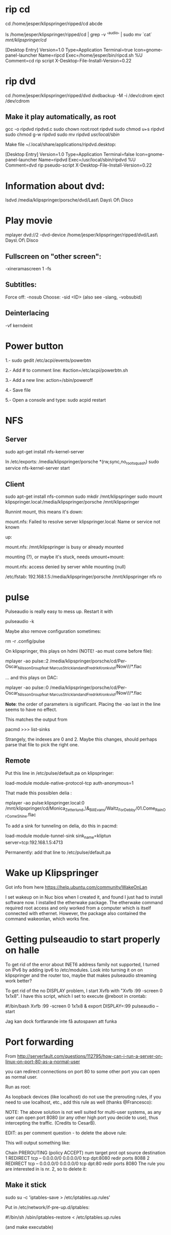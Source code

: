 * rip cd

cd /home/jesper/klipspringer/ripped/cd
abcde

ls /home/jesper/klipspringer/ripped/cd | grep -v '^audio' | sudo mv `cat` /mnt/klipspringer/cd/

[Desktop Entry]
Version=1.0
Type=Application
Terminal=true
Icon=gnome-panel-launcher
Name=ripcd
Exec=/home/jesper/bin/ripcd.sh %U
Comment=cd rip script
X-Desktop-File-Install-Version=0.22

* rip dvd

cd /home/jesper/klipspringer/ripped/dvd
dvdbackup -M -i /dev/cdrom
eject /dev/cdrom

** Make it play automatically, as root

gcc -o ripdvd ripdvd.c
sudo chown root:root ripdvd
sudo chmod u+s ripdvd
sudo chmod g-w ripdvd
sudo mv ripdvd /usr/local/sbin/

Make file ~/.local/share/applications/ripdvd.desktop:

[Desktop Entry]
Version=1.0
Type=Application
Terminal=false
Icon=gnome-panel-launcher
Name=ripdvd
Exec=/usr/local/sbin/ripdvd %U
Comment=dvd rip pseudo-script
X-Desktop-File-Install-Version=0.22


* Information about dvd:

lsdvd /media/klipspringer/porsche/dvd/Last\ Days\ Of\ Disco

* Play movie

mplayer dvd://2 -dvd-device /home/jesper/klipspringer/ripped/dvd/Last\ Days\ Of\ Disco

** Fullscreen on "other screen":

-xineramascreen 1 -fs

** Subtitles:

Force off: -nosub
Choose: -sid <ID> (also see -slang, -vobsubid)

** Deinterlacing
-vf kerndeint

* Power button

1.- sudo gedit /etc/acpi/events/powerbtn

2.- Add # to comment line: #action=/etc/acpi/powerbtn.sh

3.- Add a new line: action=/sbin/poweroff

4.- Save file

5.- Open a console and type: sudo acpid restart

* NFS

** Server

sudo apt-get install nfs-kernel-server

In /etc/exports:
/media/klipspringer/porsche *(rw,sync,no_root_squash)
sudo service nfs-kernel-server start

** Client

sudo apt-get install nfs-common
sudo mkdir /mnt/klipspringer
sudo mount klipspringer.local:/media/klipspringer/porsche /mnt/klipspringer

Runnint mount, this means it's down:

mount.nfs: Failed to resolve server klipspringer.local: Name or service not known

up:

mount.nfs: /mnt/klipspringer is busy or already mounted

mounting (?), or maybe it's stuck, needs umount+mount:

mount.nfs: access denied by server while mounting (null)


/etc/fstab:
192.168.1.5:/media/klipspringer/porsche /mnt/klipspringer nfs ro


* pulse

Pulseaudio is really easy to mess up. Restart it with

pulseaudio -k

Maybe also remove configuration sometimes:

rm -r .config/pulse

On klipspringer, this plays on hdmi (NOTE! -ao must come before file):

mplayer -ao pulse::2 /media/klipspringer/porsche/cd/Per-Oscar_Nilsson_Group_feat._Marcus_Strickland_and_Fredrik_Kronkvist/Now\!/*.flac

... and this plays on DAC:

mplayer -ao pulse::0 /media/klipspringer/porsche/cd/Per-Oscar_Nilsson_Group_feat._Marcus_Strickland_and_Fredrik_Kronkvist/Now\!/*.flac

*Note*: the order of parameters is significant. Placing the -ao last
in the line seems to have no effect.

This matches the output from

pacmd
>>> list-sinks

Strangely, the indexes are 0 and 2. Maybe this changes, should perhaps
parse that file to pick the right one.

** Remote

Put this line in /etc/pulse/default.pa on klipspringer:

load-module module-native-protocol-tcp auth-anonymous=1

That made this possiblen delia :

mplayer -ao pulse:klipspringer.local:0 /mnt/klipspringer/cd/Monica_Zetterlund_\&_Bill_Evans/Waltz_For_Debby/01.Come_Rain_Or_Come_Shine.flac

To add a sink for tunneling on delia, do this in pacmd:

load-module module-tunnel-sink sink_name=kliptun server=tcp:192.168.1.5:4713 

Permanently: add that line to /etc/pulse/default.pa

* Wake up Klipspringer

Got info from here
https://help.ubuntu.com/community/WakeOnLan

I set wakeup on in Nuc bios when I created it, and found I just had to
install software now. I installed the etherwake package. The
etherwake command required root access and only worked from a
computer which is itself connected with ethernet. However, the
package also contained the command wakeonlan, which works fine.

* Getting pulseaudio to start properly on halle

To get rid of the error about INET6 address family not supported, I
turned on IPv6 by adding ipv6 to /etc/modules. Look into turning it
on on klipspringer and the router too, maybe that makes pulseaudio
streaming work better?

To get rid of the no DISPLAY problem, I start Xvfb with "Xvfb :99
-screen 0 1x1x8". I have this script, which I set to execute @reboot
in crontab:

#!/bin/bash
Xvfb :99 -screen 0 1x1x8 &
export DISPLAY=:99
pulseaudio --start

Jag kan dock fortfarande inte få autospawn att funka

* Port forwarding

From http://serverfault.com/questions/112795/how-can-i-run-a-server-on-linux-on-port-80-as-a-normal-user

you can redirect connections on port 80 to some other port you can open as normal user.

Run as root:

# iptables -t nat -A PREROUTING -p tcp --dport 80 -j REDIRECT --to-port 8080
As loopback devices (like localhost) do not use the prerouting rules, if you need to use localhost, etc., add this rule as well (thanks @Francesco):

# iptables -t nat -I OUTPUT -p tcp -d 127.0.0.1 --dport 80 -j REDIRECT --to-ports 8080
NOTE: The above solution is not well suited for multi-user systems, as any user can open port 8080 (or any other high port you decide to use), thus intercepting the traffic. (Credits to CesarB).

EDIT: as per comment question - to delete the above rule:

# iptables -t nat --line-numbers -n -L
This will output something like:

Chain PREROUTING (policy ACCEPT)
num  target     prot opt source               destination         
1    REDIRECT   tcp  --  0.0.0.0/0            0.0.0.0/0           tcp dpt:8080 redir ports 8088
2    REDIRECT   tcp  --  0.0.0.0/0            0.0.0.0/0           tcp dpt:80 redir ports 8080
The rule you are interested in is nr. 2, so to delete it:

# iptables -t nat -D PREROUTING 2

** Make it stick

sudo su -c 'iptables-save > /etc/iptables.up.rules'

Put in /etc/network/if-pre-up.d/iptables:

#!/bin/sh
/sbin/iptables-restore < /etc/iptables.up.rules

(and make executable)
